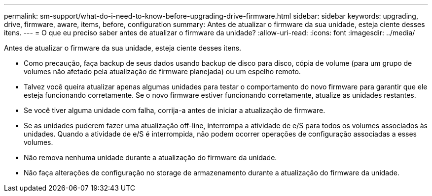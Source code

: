 ---
permalink: sm-support/what-do-i-need-to-know-before-upgrading-drive-firmware.html 
sidebar: sidebar 
keywords: upgrading, drive, firmware, aware, items, before, configuration 
summary: Antes de atualizar o firmware da sua unidade, esteja ciente desses itens. 
---
= O que eu preciso saber antes de atualizar o firmware da unidade?
:allow-uri-read: 
:icons: font
:imagesdir: ../media/


[role="lead"]
Antes de atualizar o firmware da sua unidade, esteja ciente desses itens.

* Como precaução, faça backup de seus dados usando backup de disco para disco, cópia de volume (para um grupo de volumes não afetado pela atualização de firmware planejada) ou um espelho remoto.
* Talvez você queira atualizar apenas algumas unidades para testar o comportamento do novo firmware para garantir que ele esteja funcionando corretamente. Se o novo firmware estiver funcionando corretamente, atualize as unidades restantes.
* Se você tiver alguma unidade com falha, corrija-a antes de iniciar a atualização de firmware.
* Se as unidades puderem fazer uma atualização off-line, interrompa a atividade de e/S para todos os volumes associados às unidades. Quando a atividade de e/S é interrompida, não podem ocorrer operações de configuração associadas a esses volumes.
* Não remova nenhuma unidade durante a atualização do firmware da unidade.
* Não faça alterações de configuração no storage de armazenamento durante a atualização do firmware da unidade.

